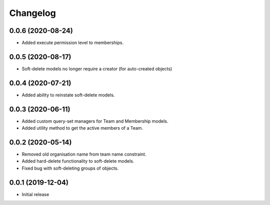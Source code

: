 Changelog
=========

0.0.6 (2020-08-24)
-------------------

- Added execute permission level to memberships.

0.0.5 (2020-08-17)
-------------------

- Soft-delete models no longer require a creator (for auto-created objects)

0.0.4 (2020-07-21)
-------------------

- Added ability to reinstate soft-delete models.

0.0.3 (2020-06-11)
-------------------

- Added custom query-set managers for Team and Membership models.
- Added utility method to get the active members of a Team.

0.0.2 (2020-05-14)
-------------------

- Removed old organisation name from team name constraint.
- Added hard-delete functionality to soft-delete models.
- Fixed bug with soft-deleting groups of objects.

0.0.1 (2019-12-04)
-------------------

- Initial release
